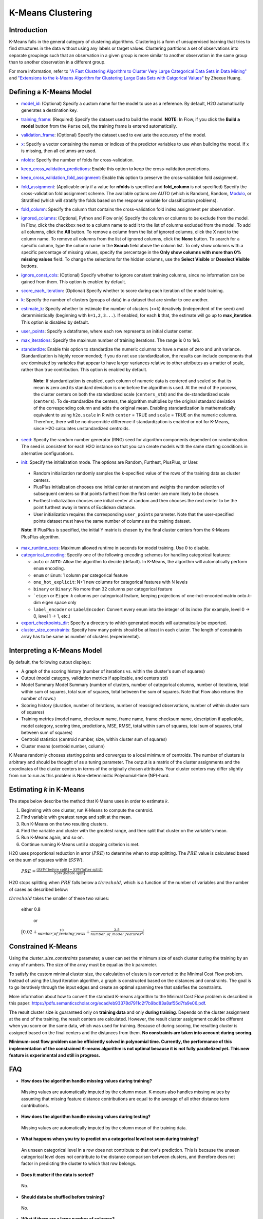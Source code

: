 K-Means Clustering
------------------

Introduction
~~~~~~~~~~~~

K-Means falls in the general category of clustering algorithms. Clustering is a form of unsupervised learning that tries to find structures in the data without using any labels or target values. Clustering partitions a set of observations into separate groupings such that an observation in a given group is more similar to another observation in the same group than to another observation in a different group.

For more information, refer to `"A Fast Clustering Algorithm to Cluster Very Large Categorical Data Sets in Data Mining" <http://citeseerx.ist.psu.edu/viewdoc/download?doi=10.1.1.134.83&rep=rep1&type=pdf>`__ and `"Extensions to the k-Means Algorithm for Clustering Large Data Sets with Catgorical Values" <http://citeseerx.ist.psu.edu/viewdoc/download?doi=10.1.1.15.4028&rep=rep1&type=pdf>`__ by Zhexue Huang. 

Defining a K-Means Model
~~~~~~~~~~~~~~~~~~~~~~~~

-  `model_id <algo-params/model_id.html>`__: (Optional) Specify a custom name for the model to use as
   a reference. By default, H2O automatically generates a destination
   key.

-  `training_frame <algo-params/training_frame.html>`__: (Required) Specify the dataset used to build the
   model. **NOTE**: In Flow, if you click the **Build a model** button from the
   ``Parse`` cell, the training frame is entered automatically.

-  `validation_frame <algo-params/validation_frame.html>`__: (Optional) Specify the dataset used to evaluate
   the accuracy of the model.

-  `x <algo-params/x.html>`__: Specify a vector containing the names or indices of the predictor variables to use when building the model. If ``x`` is missing, then all columns are used.

-  `nfolds <algo-params/nfolds.html>`__: Specify the number of folds for cross-validation.

-  `keep_cross_validation_predictions <algo-params/keep_cross_validation_predictions.html>`__: Enable this option to keep the
   cross-validation predictions.

-  `keep_cross_validation_fold_assignment <algo-params/keep_cross_validation_fold_assignment.html>`__: Enable this option to preserve the cross-validation fold assignment.

-  `fold_assignment <algo-params/fold_assignment.html>`__: (Applicable only if a value for **nfolds** is specified and **fold_column** is not specified) Specify the cross-validation fold assignment scheme. The available options are AUTO (which is Random), Random, `Modulo <https://en.wikipedia.org/wiki/Modulo_operation>`__, or Stratified (which will stratify the folds based on the response variable for classification problems).

-  `fold_column <algo-params/fold_column.html>`__: Specify the column that contains the cross-validation fold index assignment per observation.

-  `ignored_columns <algo-params/ignored_columns.html>`__: (Optional, Python and Flow only) Specify the column or columns to be exclude from the model. In Flow, click the checkbox next to a column name to add it to the list of columns excluded from the model. To add all columns, click the **All** button. To remove a column from the list of ignored columns, click the X next to the column name. To remove all columns from the list of ignored columns, click the **None** button. To search for a specific column, type the column name in the **Search** field above the column list. To only show columns with a specific percentage of missing values, specify the percentage in the **Only show columns with more than 0% missing values** field. To change the selections for the hidden columns, use the **Select Visible** or **Deselect Visible** buttons.

-  `ignore_const_cols <algo-params/ignore_const_cols.html>`__: (Optional) Specify whether to ignore constant training columns, since no information can be gained from them. This option is enabled by default.

-  `score_each_iteration <algo-params/score_each_iteration.html>`__: (Optional) Specify whether to score during each iteration of the model training.

-  `k <algo-params/k.html>`__: Specify the number of clusters (groups of data) in a dataset that are similar to one another.

-  `estimate_k <algo-params/estimate_k.html>`__: Specify whether to estimate the number of clusters (<=k) iteratively (independent of the seed) and deterministically (beginning with ``k=1,2,3...``). If enabled, for each **k** that, the estimate will go up to **max_iteration**. This option is disabled by default.

-  `user_points <algo-params/user_points.html>`__: Specify a dataframe, where each row represents an initial cluster center.

-  `max_iterations <algo-params/max_iterations.html>`__: Specify the maximum number of training iterations. The range is 0 to 1e6.

-  `standardize <algo-params/standardize.html>`__: Enable this option to standardize the numeric columns to have a mean of zero and unit variance. Standardization is highly recommended; if you do not use standardization, the results can include components that are dominated by variables that appear to  have larger variances relative to other attributes as a matter of scale, rather than true contribution. This option is enabled by default.

    **Note**: If standardization is enabled, each column of numeric data is centered and scaled so that its mean is zero and its standard deviation is one before the algorithm is used. At the end of the process, the cluster centers on both the standardized scale (``centers_std``) and the de-standardized scale (``centers``). To de-standardize the centers, the algorithm multiplies by the original standard deviation of the corresponding column and adds the original mean. Enabling standardization is mathematically equivalent to using ``h2o.scale`` in R with ``center`` = TRUE and ``scale`` = TRUE on the numeric columns. Therefore, there will be no discernible difference if standardization is enabled or not for K-Means, since H2O calculates unstandardized centroids.

-  `seed <algo-params/seed.html>`__: Specify the random number generator (RNG) seed for algorithm components dependent on randomization. The seed is consistent for each H2O instance so that you can create models with the same starting conditions in alternative configurations.

-  `init <algo-params/init.html>`__: Specify the initialization mode. The options are Random, Furthest, PlusPlus, or User.

 - Random initialization randomly samples the k-specified value of the rows of the training data as cluster centers.
 - PlusPlus initialization chooses one initial center at random and weights the random selection of subsequent centers so that points furthest from the first center are more likely to be chosen.
 - Furthest initialization chooses one initial center at random and then chooses the next center to be the point furthest away in terms of Euclidean distance.
 - User initialization requires the corresponding ``user_points`` parameter. Note that the user-specified points dataset must have the same number of columns as the training dataset.

 **Note**: If PlusPlus is specified, the initial Y matrix is chosen by the final cluster centers from the K-Means PlusPlus algorithm. 

- `max_runtime_secs <algo-params/max_runtime_secs.html>`__: Maximum allowed runtime in seconds for model training. Use 0 to disable.

- `categorical_encoding <algo-params/categorical_encoding.html>`__: Specify one of the following encoding schemes for handling categorical features:

  - ``auto`` or ``AUTO``: Allow the algorithm to decide (default). In K-Means, the algorithm will automatically perform ``enum`` encoding.
  - ``enum`` or ``Enum``: 1 column per categorical feature
  - ``one_hot_explicit``: N+1 new columns for categorical features with N levels
  - ``binary`` or ``Binary``: No more than 32 columns per categorical feature
  - ```eigen`` or ``Eigen``: *k* columns per categorical feature, keeping projections of one-hot-encoded matrix onto *k*-dim eigen space only
  - ``label_encoder`` or ``LabelEncoder``:  Convert every enum into the integer of its index (for example, level 0 -> 0, level 1 -> 1, etc.)

-  `export_checkpoints_dir <algo-params/export_checkpoints_dir.html>`__: Specify a directory to which generated models will automatically be exported.

-  `cluster_size_constraints <algo-params/cluster_size_constraints.html>`__: Specify how many points should be at least in each cluster. The length of constraints array has to be same as number of clusters (experimental).

Interpreting a K-Means Model
~~~~~~~~~~~~~~~~~~~~~~~~~~~~

By default, the following output displays:

-  A graph of the scoring history (number of iterations vs. within the cluster's sum of squares)
-  Output (model category, validation metrics if applicable, and centers std)
-  Model Summary Model Summary (number of clusters, number of categorical columns, number of iterations, total within sum of squares, total sum of squares, total between the sum of squares. Note that Flow also returns the number of rows.)
-  Scoring history (duration, number of iterations, number of reassigned observations, number of within cluster sum of squares)
-  Training metrics (model name, checksum name, frame name, frame checksum name, description if applicable, model category, scoring time, predictions, MSE, RMSE, total within sum of squares, total sum of squares, total between sum of squares)
-  Centroid statistics (centroid number, size, within cluster sum of squares)
-  Cluster means (centroid number, column)

K-Means randomly chooses starting points and converges to a local minimum of centroids. The number of clusters is arbitrary and should be thought of as a tuning parameter. The output is a matrix of the cluster assignments and the coordinates of the cluster centers in terms of the originally chosen attributes. Your cluster centers may differ slightly from run to run as this problem is Non-deterministic Polynomial-time (NP)-hard.

Estimating `k` in K-Means
~~~~~~~~~~~~~~~~~~~~~~~~~

The steps below describe the method that K-Means uses in order to estimate `k`.

1. Beginning with one cluster, run K-Means to compute the centroid.
2. Find variable with greatest range and split at the mean. 
3. Run K-Means on the two resulting clusters. 
4. Find the variable and cluster with the greatest range, and then split that cluster on the variable's mean. 
5. Run K-Means again, and so on. 
6. Continue running K-Means until a stopping criterion is met. 

H2O uses proportional reduction in error (:math:`PRE`) to determine when to stop splitting. The :math:`PRE` value is calculated based on the sum of squares within (:math:`SSW`). 

 :math:`PRE=\frac{(SSW\text{[before split]} - SSW\text{[after split]})} {SSW\text{[before split]}}`

H2O stops splitting when :math:`PRE` falls below a :math:`threshold`, which is a function of the number of variables and the number of cases as described below:

:math:`threshold` takes the smaller of these two values:

 either 0.8

  or

 :math:`\big[0.02 + \frac{10}{number\_of\_training\_rows} + \frac{2.5}{number\_of\_model\_features^{2}}\big]`

Constrained K-Means
~~~~~~~~~~~~~~~~~~~

Using the `cluster_size_constraints` parameter, a user can set the minimum size of each cluster during the training by an array of numbers. The size of the array must be equal as the `k` parameter.

To satisfy the custom minimal cluster size, the calculation of clusters is converted to the Minimal Cost Flow problem. Instead of using the Lloyd iteration algorithm, a graph is constructed based on the distances and constraints. The goal is to go iteratively through the input edges and create an optimal spanning tree that satisfies the constraints.

More information about how to convert the standard K-means algorithm to the Minimal Cost Flow problem is described in this paper: https://pdfs.semanticscholar.org/ecad/eb93378d7911c2f7b9bd83a8af55d7fa9e06.pdf.

The result cluster size is guaranteed only on **training data** and only **during training**. Depends on the cluster assignment at the end of the training, the result centers are calculated. However, the result cluster assignment could be different when you score on the same data, which was used for training. Because of during scoring, the resulting cluster is assigned based on the final centers and the distances from them. **No constraints are taken into account during scoring.**

**Minimum-cost flow problem can be efficiently solved in polynomial time. Currently, the performance of this implementation of the constrained K-means algorithm is not optimal because it is not fully parallelized yet. This new feature is experimental and still in progress.**

FAQ
~~~

-  **How does the algorithm handle missing values during training?**

  Missing values are automatically imputed by the column mean. K-means
  also handles missing values by assuming that missing feature distance
  contributions are equal to the average of all other distance term
  contributions.

-  **How does the algorithm handle missing values during testing?**

  Missing values are automatically imputed by the column mean of the
  training data.

-  **What happens when you try to predict on a categorical level not
   seen during training?**

  An unseen categorical level in a row does not contribute to that row's
  prediction. This is because the unseen categorical level does not
  contribute to the distance comparison between clusters, and therefore
  does not factor in predicting the cluster to which that row belongs.

-  **Does it matter if the data is sorted?**

  No.

-  **Should data be shuffled before training?**

  No.

-  **What if there are a large number of columns?**

  K-Means suffers from the curse of dimensionality: all points are roughly
  at the same distance from each other in high dimensions, making the
  algorithm less and less useful.

-  **What if there are a large number of categorical factor levels?**

  This can be problematic, as categoricals are one-hot encoded on the fly,
  which can lead to the same problem as datasets with a large number of
  columns.

K-Means Algorithm
~~~~~~~~~~~~~~~~~

The number of clusters :math:`K` is user-defined and is determined a priori.

1. Choose :math:`K` initial cluster centers :math:`m_{k}` according to one of the
   following:

    - **Random**: Choose :math:`K` clusters from the set of :math:`N` observations at random so that each observation has an equal chance of being chosen.

    - **Furthest** (Default): 

      a. Choose one center :math:`m_{1}` at random.

      b. Calculate the difference between :math:`m_{1}` and each of the remaining :math:`N-1` observations :math:`x_{i}`. :math:`d(x_{i}, m_{1}) = ||(x_{i}-m_{1})||^2`

      c. Choose :math:`m_{2}` to be the :math:`x_{i}` that maximizes :math:`d(x_{i}, m_{1})`.

      d. Repeat until :math:`K` centers have been chosen.

    - **PlusPlus**: 

      a. Choose one center :math:`m_{1}` at random.

      b. Calculate the difference between :math:`m_{1}` and each of the remaining :math:`N-1` observations :math:`x_{i}`. :math:`d(x_{i}, m_{1}) = \|(x_{i}-m_{1})\|^2`

      c. Let :math:`P(i)` be the probability of choosing :math:`x_{i}` as :math:`m_{2}`. Weight :math:`P(i)` by :math:`d(x_{i}, m_{1})` so that those :math:`x_{i}` furthest from :math:`m_{2}` have a higher probability of being selected than those :math:`x_{i}` close to :math:`m_{1}`.

      d. Choose the next center :math:`m_{2}` by drawing at random according to the weighted probability distribution.
       
      e. Repeat until :math:`K` centers have been chosen. 

    - **User** initialization allows you to specify a file (using the ``user_points`` parameter) that includes a vector of initial cluster centers. 

2. Once :math:`K` initial centers have been chosen calculate the difference
   between each observation :math:`x_{i}` and each of the centers
   :math:`m_{1},...,m_{K}`, where difference is the squared Euclidean
   distance taken over :math:`p` parameters.

   .. math::

   		d(x_{i}, m_{k})=\sum_{j=1}^{p}(x_{ij}-m_{k})^2=\|(x_{i}-m_{k})\|^2

3. Assign :math:`x_{i}` to the cluster :math:`k` defined by :math:`m_{k}` that minimizes
   :math:`d(x_{i}, m_{k})`

4. When all observations :math:`x_{i}` are assigned to a cluster calculate
   the mean of the points in the cluster.

   .. math::

   	  \bar{x}(k)=\{\bar{x_{i1}},…\bar{x_{ip}}\}

5. Set the :math:`\bar{x}(k)` as the new cluster centers
   :math:`m_{k}`. Repeat steps 2 through 5 until the specified number of max
   iterations is reached or cluster assignments of the :math:`x_{i}` are
   stable.

References
~~~~~~~~~~

`Hastie, Trevor, Robert Tibshirani, and J Jerome H Friedman. The
Elements of Statistical Learning. Second Edition. N.p., Springer New York,
2001. <http://statweb.stanford.edu/~tibs/ElemStatLearn/printings/ESLII_print10.pdf>`__

Xiong, Hui, Junjie Wu, and Jian Chen. “K-means Clustering Versus
Validation Measures: A Data- distribution Perspective.” Systems, Man,
and Cybernetics, Part B: Cybernetics, IEEE Transactions on 39.2 (2009):
318-331.

`Hartigan, John A. Clustering Algorithms. New York: John Wiley & Sons, Inc., N.p., 1975. <http://people.inf.elte.hu/fekete/algoritmusok_msc/klaszterezes/John%20A.%20Hartigan-Clustering%20Algorithms-John%20Wiley%20&%20Sons%20(1975).pdf>`__
